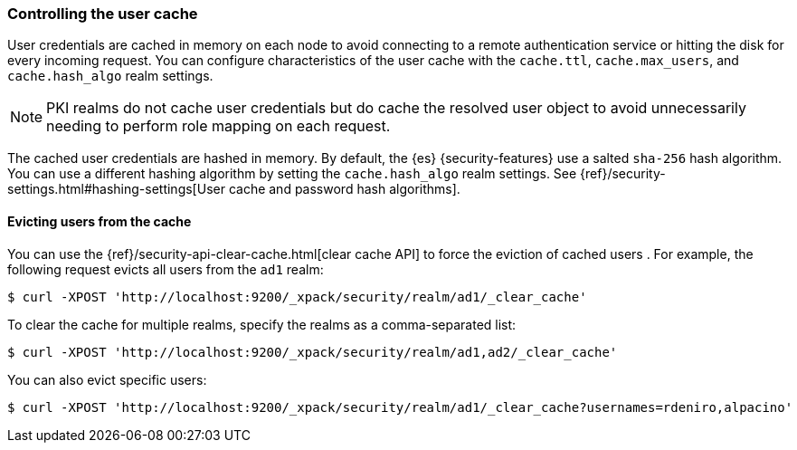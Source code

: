 [role="xpack"]
[[controlling-user-cache]]
=== Controlling the user cache

User credentials are cached in memory on each node to avoid connecting to a
remote authentication service or hitting the disk for every incoming request.
You can configure characteristics of the user cache with the `cache.ttl`,
`cache.max_users`, and `cache.hash_algo` realm settings.

NOTE: PKI realms do not cache user credentials but do cache the resolved user
object to avoid unnecessarily needing to perform role mapping on each request.

The cached user credentials are hashed in memory. By default, the {es}
{security-features} use a salted `sha-256` hash algorithm. You can use a
different hashing algorithm by setting the `cache.hash_algo` realm settings. See 
{ref}/security-settings.html#hashing-settings[User cache and password hash algorithms].

[[cache-eviction-api]]
==== Evicting users from the cache

You can use the {ref}/security-api-clear-cache.html[clear cache API] to force
the eviction of cached users . For example, the following request evicts all
users from the `ad1` realm:

[source, js]
------------------------------------------------------------
$ curl -XPOST 'http://localhost:9200/_xpack/security/realm/ad1/_clear_cache'
------------------------------------------------------------

To clear the cache for multiple realms, specify the realms as a comma-separated
list:

[source, js]
------------------------------------------------------------
$ curl -XPOST 'http://localhost:9200/_xpack/security/realm/ad1,ad2/_clear_cache'
------------------------------------------------------------

You can also evict specific users:

[source, java]
------------------------------------------------------------
$ curl -XPOST 'http://localhost:9200/_xpack/security/realm/ad1/_clear_cache?usernames=rdeniro,alpacino'
------------------------------------------------------------
